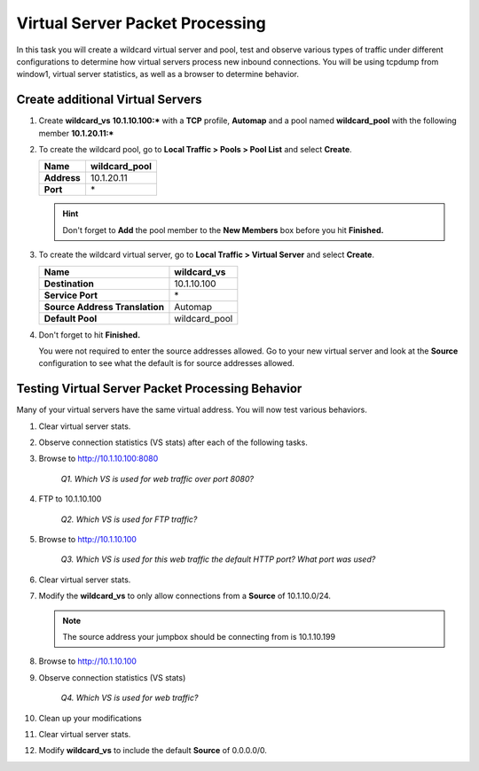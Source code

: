 Virtual Server Packet Processing
================================

In this task you will create a wildcard virtual server and pool, test and observe various types of traffic under different configurations to determine how virtual servers
process new inbound connections. You will be using tcpdump from window1, virtual server statistics, as well as a browser to determine behavior.

Create additional Virtual Servers
----------------------------------

#. Create **wildcard\_vs** **10.1.10.100:\*** with a **TCP** profile, **Automap** and a pool named **wildcard\_pool** with the following member **10.1.20.11:\***

#. To create the wildcard pool, go to **Local Traffic > Pools > Pool List** and select **Create**.

   +---------------+------------------+
   | **Name**      | wildcard\_pool   |
   +===============+==================+
   | **Address**   | 10.1.20.11       |
   +---------------+------------------+
   | **Port**      | \*               |
   +---------------+------------------+

   .. HINT::

      Don't forget to **Add** the pool member to the **New Members** box
      before you hit **Finished.**

#. To create the wildcard virtual server, go to **Local Traffic > Virtual Server** and select **Create**.

   +----------------------------------+--------------------+
   | **Name**                         | **wildcard\_vs**   |
   +==================================+====================+
   | **Destination**                  | 10.1.10.100        |
   +----------------------------------+--------------------+
   | **Service Port**                 | \*                 |
   +----------------------------------+--------------------+
   | **Source Address Translation**   | Automap            |
   +----------------------------------+--------------------+
   | **Default Pool**                 | wildcard\_pool     |
   +----------------------------------+--------------------+

#. Don't forget to hit **Finished.**

   You were not required to enter the source addresses allowed. Go to your new virtual server and look at the **Source** configuration to see what the default is for source addresses allowed.

Testing Virtual Server Packet Processing Behavior
-------------------------------------------------

Many of your virtual servers have the same virtual address. You will now test various behaviors.

#. Clear virtual server stats.

#. Observe connection statistics (VS stats) after each of the following tasks.

#. Browse to http://10.1.10.100:8080

      *Q1. Which VS is used for web traffic over port 8080?*

#. FTP to 10.1.10.100

      *Q2. Which VS is used for FTP traffic?*

#. Browse to http://10.1.10.100

      *Q3. Which VS is used for this web traffic the default HTTP port? What port was used?*

#. Clear virtual server stats.

#. Modify the **wildcard\_vs** to only allow connections from a **Source** of 10.1.10.0/24.

   .. NOTE::
      The source address your jumpbox should be connecting from is 10.1.10.199

#. Browse to http://10.1.10.100

#. Observe connection statistics (VS stats)

      *Q4. Which VS is used for web traffic?*

#. Clean up your modifications

#. Clear virtual server stats.

#. Modify **wildcard\_vs** to include the default **Source** of 0.0.0.0/0.
